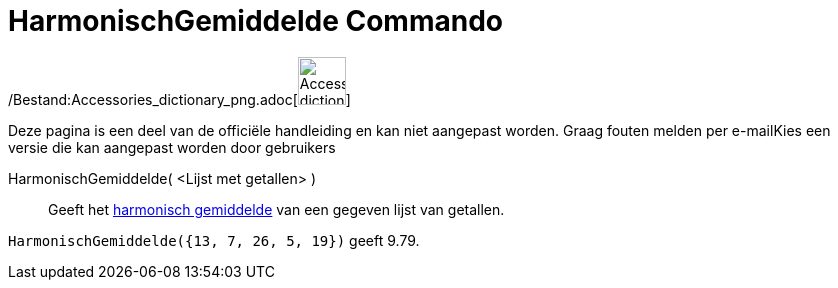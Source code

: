 = HarmonischGemiddelde Commando
:page-en: commands/HarmonicMean_Command
ifdef::env-github[:imagesdir: /nl/modules/ROOT/assets/images]

/Bestand:Accessories_dictionary_png.adoc[image:48px-Accessories_dictionary.png[Accessories
dictionary.png,width=48,height=48]]

Deze pagina is een deel van de officiële handleiding en kan niet aangepast worden. Graag fouten melden per
e-mail[.mw-selflink .selflink]##Kies een versie die kan aangepast worden door gebruikers##

HarmonischGemiddelde( <Lijst met getallen> )::
  Geeft het http://en.wikipedia.org/wiki/nl:Harmonisch_gemiddelde[harmonisch gemiddelde] van een gegeven lijst van
  getallen.

[EXAMPLE]
====

`++HarmonischGemiddelde({13, 7, 26, 5, 19})++` geeft 9.79.

====
